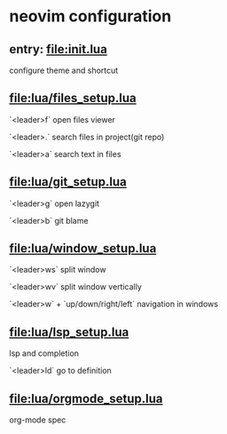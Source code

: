 * neovim configuration

** entry: [[file:init.lua]]

configure theme and shortcut

** [[file:lua/files_setup.lua]]

**** `<leader>f` open files viewer
**** `<leader>.` search files in project(git repo)
**** `<leader>a` search text in files

** [[file:lua/git_setup.lua]]

**** `<leader>g` open lazygit
**** `<leader>b` git blame

** [[file:lua/window_setup.lua]]

**** `<leader>ws` split window
**** `<leader>wv` split window vertically
**** `<leader>w` + `up/down/right/left` navigation in windows

** [[file:lua/lsp_setup.lua]]

lsp and completion

**** `<leader>ld` go to definition

** [[file:lua/orgmode_setup.lua]]

org-mode spec
